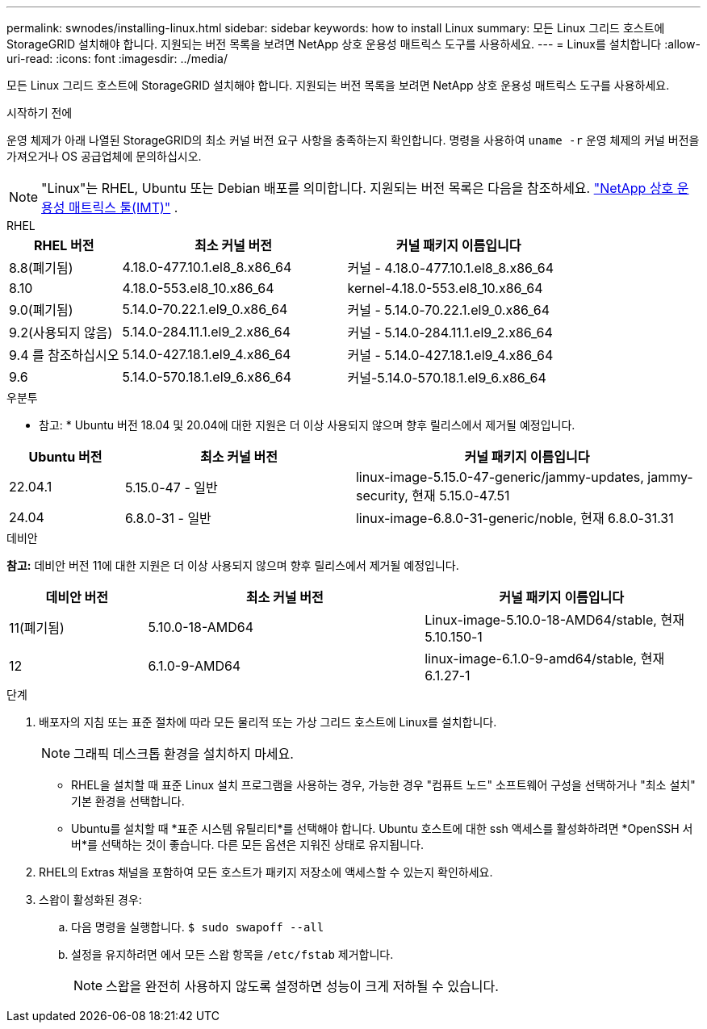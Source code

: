 ---
permalink: swnodes/installing-linux.html 
sidebar: sidebar 
keywords: how to install Linux 
summary: 모든 Linux 그리드 호스트에 StorageGRID 설치해야 합니다.  지원되는 버전 목록을 보려면 NetApp 상호 운용성 매트릭스 도구를 사용하세요. 
---
= Linux를 설치합니다
:allow-uri-read: 
:icons: font
:imagesdir: ../media/


[role="lead"]
모든 Linux 그리드 호스트에 StorageGRID 설치해야 합니다.  지원되는 버전 목록을 보려면 NetApp 상호 운용성 매트릭스 도구를 사용하세요.

.시작하기 전에
운영 체제가 아래 나열된 StorageGRID의 최소 커널 버전 요구 사항을 충족하는지 확인합니다. 명령을 사용하여 `uname -r` 운영 체제의 커널 버전을 가져오거나 OS 공급업체에 문의하십시오.


NOTE: "Linux"는 RHEL, Ubuntu 또는 Debian 배포를 의미합니다.  지원되는 버전 목록은 다음을 참조하세요. https://imt.netapp.com/matrix/#welcome["NetApp 상호 운용성 매트릭스 툴(IMT)"^] .

[role="tabbed-block"]
====
.RHEL
--
[cols="1a,2a,2a"]
|===
| RHEL 버전 | 최소 커널 버전 | 커널 패키지 이름입니다 


 a| 
8.8(폐기됨)
 a| 
4.18.0-477.10.1.el8_8.x86_64
 a| 
커널 - 4.18.0-477.10.1.el8_8.x86_64



 a| 
8.10
 a| 
4.18.0-553.el8_10.x86_64
 a| 
kernel-4.18.0-553.el8_10.x86_64



 a| 
9.0(폐기됨)
 a| 
5.14.0-70.22.1.el9_0.x86_64
 a| 
커널 - 5.14.0-70.22.1.el9_0.x86_64



 a| 
9.2(사용되지 않음)
 a| 
5.14.0-284.11.1.el9_2.x86_64
 a| 
커널 - 5.14.0-284.11.1.el9_2.x86_64



 a| 
9.4 를 참조하십시오
 a| 
5.14.0-427.18.1.el9_4.x86_64
 a| 
커널 - 5.14.0-427.18.1.el9_4.x86_64



 a| 
9.6
 a| 
5.14.0-570.18.1.el9_6.x86_64
 a| 
커널-5.14.0-570.18.1.el9_6.x86_64

|===
--
.우분투
--
* 참고: * Ubuntu 버전 18.04 및 20.04에 대한 지원은 더 이상 사용되지 않으며 향후 릴리스에서 제거될 예정입니다.

[cols="1a,2a,3a"]
|===
| Ubuntu 버전 | 최소 커널 버전 | 커널 패키지 이름입니다 


 a| 
22.04.1
 a| 
5.15.0-47 - 일반
 a| 
linux-image-5.15.0-47-generic/jammy-updates, jammy-security, 현재 5.15.0-47.51



 a| 
24.04
 a| 
6.8.0-31 - 일반
 a| 
linux-image-6.8.0-31-generic/noble, 현재 6.8.0-31.31

|===
--
.데비안
--
*참고:* 데비안 버전 11에 대한 지원은 더 이상 사용되지 않으며 향후 릴리스에서 제거될 예정입니다.

[cols="1a,2a,2a"]
|===
| 데비안 버전 | 최소 커널 버전 | 커널 패키지 이름입니다 


 a| 
11(폐기됨)
 a| 
5.10.0-18-AMD64
 a| 
Linux-image-5.10.0-18-AMD64/stable, 현재 5.10.150-1



 a| 
12
 a| 
6.1.0-9-AMD64
 a| 
linux-image-6.1.0-9-amd64/stable, 현재 6.1.27-1

|===
--
====
.단계
. 배포자의 지침 또는 표준 절차에 따라 모든 물리적 또는 가상 그리드 호스트에 Linux를 설치합니다.
+

NOTE: 그래픽 데스크톱 환경을 설치하지 마세요.

+
** RHEL을 설치할 때 표준 Linux 설치 프로그램을 사용하는 경우, 가능한 경우 "컴퓨트 노드" 소프트웨어 구성을 선택하거나 "최소 설치" 기본 환경을 선택합니다.
** Ubuntu를 설치할 때 *표준 시스템 유틸리티*를 선택해야 합니다.  Ubuntu 호스트에 대한 ssh 액세스를 활성화하려면 *OpenSSH 서버*를 선택하는 것이 좋습니다.  다른 모든 옵션은 지워진 상태로 유지됩니다.


. RHEL의 Extras 채널을 포함하여 모든 호스트가 패키지 저장소에 액세스할 수 있는지 확인하세요.
. 스왑이 활성화된 경우:
+
.. 다음 명령을 실행합니다. `$ sudo swapoff --all`
.. 설정을 유지하려면 에서 모든 스왑 항목을 `/etc/fstab` 제거합니다.
+

NOTE: 스왑을 완전히 사용하지 않도록 설정하면 성능이 크게 저하될 수 있습니다.





